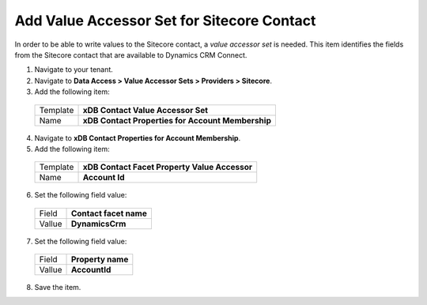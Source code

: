 Add Value Accessor Set for Sitecore Contact
============================================

In order to be able to write values to the Sitecore contact, a 
*value accessor set* is needed. This item identifies the fields 
from the Sitecore contact that are available to Dynamics CRM Connect.

1.	Navigate to your tenant.
2.	Navigate to **Data Access > Value Accessor Sets > Providers > Sitecore**.
3.	Add the following item:

  +----------------+----------------------------------------------------------+
  | Template       | **xDB Contact Value Accessor Set**                       |
  +----------------+----------------------------------------------------------+
  | Name           | **xDB Contact Properties for Account Membership**        |
  +----------------+----------------------------------------------------------+

4.	Navigate to **xDB Contact Properties for Account Membership**.
5.	Add the following item:

  +----------------+----------------------------------------------------------+
  | Template       | **xDB Contact Facet Property Value Accessor**            |
  +----------------+----------------------------------------------------------+
  | Name           | **Account Id**                                           |
  +----------------+----------------------------------------------------------+

6.	Set the following field value:

  +----------------+----------------------------------------------------------+
  | Field          | **Contact facet name**                                   |
  +----------------+----------------------------------------------------------+
  | Vallue         | **DynamicsCrm**                                          |
  +----------------+----------------------------------------------------------+

7.	Set the following field value:

  +----------------+----------------------------------------------------------+
  | Field          | **Property name**                                        |
  +----------------+----------------------------------------------------------+
  | Vallue         | **AccountId**                                            |
  +----------------+----------------------------------------------------------+

8.	Save the item.
